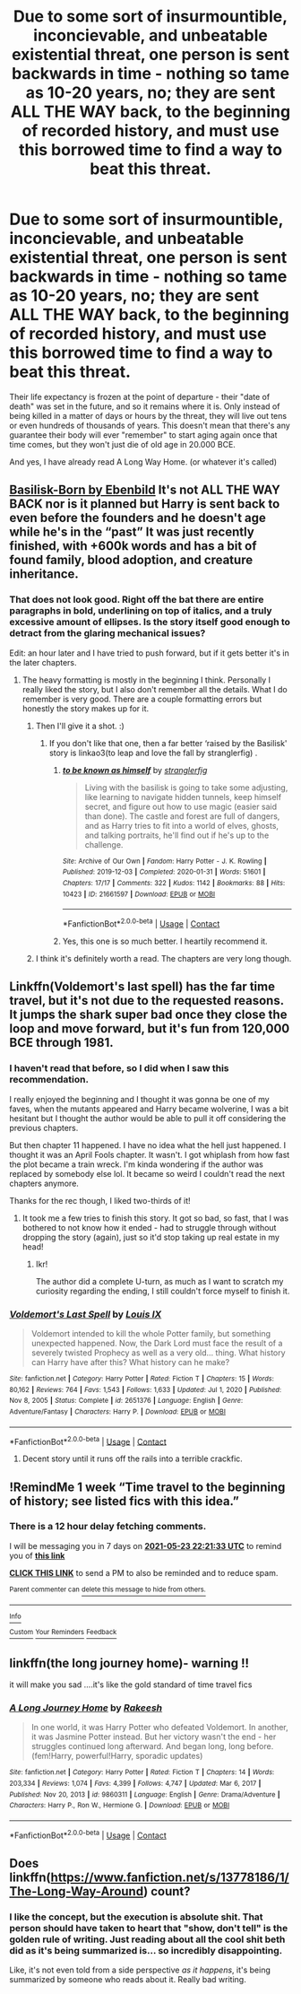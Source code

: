 #+TITLE: Due to some sort of insurmountible, inconcievable, and unbeatable existential threat, one person is sent backwards in time - nothing so tame as 10-20 years, no; they are sent ALL THE WAY back, to the beginning of recorded history, and must use this borrowed time to find a way to beat this threat.

* Due to some sort of insurmountible, inconcievable, and unbeatable existential threat, one person is sent backwards in time - nothing so tame as 10-20 years, no; they are sent ALL THE WAY back, to the beginning of recorded history, and must use this borrowed time to find a way to beat this threat.
:PROPERTIES:
:Author: Uncommonality
:Score: 31
:DateUnix: 1621196259.0
:DateShort: 2021-May-17
:FlairText: Prompt
:END:
Their life expectancy is frozen at the point of departure - their "date of death" was set in the future, and so it remains where it is. Only instead of being killed in a matter of days or hours by the threat, they will live out tens or even hundreds of thousands of years. This doesn't mean that there's any guarantee their body will ever "remember" to start aging again once that time comes, but they won't just die of old age in 20.000 BCE.

And yes, I have already read A Long Way Home. (or whatever it's called)


** [[https://www.fanfiction.net/s/10709411/][Basilisk-Born by Ebenbild]] It's not ALL THE WAY BACK nor is it planned but Harry is sent back to even before the founders and he doesn't age while he's in the “past” It was just recently finished, with +600k words and has a bit of found family, blood adoption, and creature inheritance.
:PROPERTIES:
:Author: HaveANiceFuneral
:Score: 13
:DateUnix: 1621202129.0
:DateShort: 2021-May-17
:END:

*** That does not look good. Right off the bat there are entire paragraphs in bold, underlining on top of italics, and a truly excessive amount of ellipses. Is the story itself good enough to detract from the glaring mechanical issues?

Edit: an hour later and I have tried to push forward, but if it gets better it's in the later chapters.
:PROPERTIES:
:Author: Lightwavers
:Score: 6
:DateUnix: 1621203806.0
:DateShort: 2021-May-17
:END:

**** The heavy formatting is mostly in the beginning I think. Personally I really liked the story, but I also don't remember all the details. What I do remember is very good. There are a couple formatting errors but honestly the story makes up for it.
:PROPERTIES:
:Author: HaveANiceFuneral
:Score: 8
:DateUnix: 1621204421.0
:DateShort: 2021-May-17
:END:

***** Then I'll give it a shot. :)
:PROPERTIES:
:Author: Lightwavers
:Score: 2
:DateUnix: 1621204749.0
:DateShort: 2021-May-17
:END:

****** If you don't like that one, then a far better ‘raised by the Basilisk' story is linkao3(to leap and love the fall by stranglerfig) .
:PROPERTIES:
:Author: stolethemorning
:Score: 4
:DateUnix: 1621207000.0
:DateShort: 2021-May-17
:END:

******* [[https://archiveofourown.org/works/21661597][*/to be known as himself/*]] by [[https://www.archiveofourown.org/users/stranglerfig/pseuds/stranglerfig][/stranglerfig/]]

#+begin_quote
  Living with the basilisk is going to take some adjusting, like learning to navigate hidden tunnels, keep himself secret, and figure out how to use magic (easier said than done). The castle and forest are full of dangers, and as Harry tries to fit into a world of elves, ghosts, and talking portraits, he'll find out if he's up to the challenge.
#+end_quote

^{/Site/:} ^{Archive} ^{of} ^{Our} ^{Own} ^{*|*} ^{/Fandom/:} ^{Harry} ^{Potter} ^{-} ^{J.} ^{K.} ^{Rowling} ^{*|*} ^{/Published/:} ^{2019-12-03} ^{*|*} ^{/Completed/:} ^{2020-01-31} ^{*|*} ^{/Words/:} ^{51601} ^{*|*} ^{/Chapters/:} ^{17/17} ^{*|*} ^{/Comments/:} ^{322} ^{*|*} ^{/Kudos/:} ^{1142} ^{*|*} ^{/Bookmarks/:} ^{88} ^{*|*} ^{/Hits/:} ^{10423} ^{*|*} ^{/ID/:} ^{21661597} ^{*|*} ^{/Download/:} ^{[[https://archiveofourown.org/downloads/21661597/to%20be%20known%20as%20himself.epub?updated_at=1613234986][EPUB]]} ^{or} ^{[[https://archiveofourown.org/downloads/21661597/to%20be%20known%20as%20himself.mobi?updated_at=1613234986][MOBI]]}

--------------

*FanfictionBot*^{2.0.0-beta} | [[https://github.com/FanfictionBot/reddit-ffn-bot/wiki/Usage][Usage]] | [[https://www.reddit.com/message/compose?to=tusing][Contact]]
:PROPERTIES:
:Author: FanfictionBot
:Score: 4
:DateUnix: 1621207022.0
:DateShort: 2021-May-17
:END:


******* Yes, this one is so much better. I heartily recommend it.
:PROPERTIES:
:Author: Lightwavers
:Score: 2
:DateUnix: 1621208313.0
:DateShort: 2021-May-17
:END:


***** I think it's definitely worth a read. The chapters are very long though.
:PROPERTIES:
:Author: RoyalCatniss
:Score: 1
:DateUnix: 1621299344.0
:DateShort: 2021-May-18
:END:


** Linkffn(Voldemort's last spell) has the far time travel, but it's not due to the requested reasons. It jumps the shark super bad once they close the loop and move forward, but it's fun from 120,000 BCE through 1981.
:PROPERTIES:
:Author: AntiAtavist
:Score: 3
:DateUnix: 1621209966.0
:DateShort: 2021-May-17
:END:

*** I haven't read that before, so I did when I saw this recommendation.

I really enjoyed the beginning and I thought it was gonna be one of my faves, when the mutants appeared and Harry became wolverine, I was a bit hesitant but I thought the author would be able to pull it off considering the previous chapters.

But then chapter 11 happened. I have no idea what the hell just happened. I thought it was an April Fools chapter. It wasn't. I got whiplash from how fast the plot became a train wreck. I'm kinda wondering if the author was replaced by somebody else lol. It became so weird I couldn't read the next chapters anymore.

Thanks for the rec though, I liked two-thirds of it!
:PROPERTIES:
:Author: Thea_Riddle
:Score: 2
:DateUnix: 1621391977.0
:DateShort: 2021-May-19
:END:

**** It took me a few tries to finish this story. It got so bad, so fast, that I was bothered to not know how it ended - had to struggle through without dropping the story (again), just so it'd stop taking up real estate in my head!
:PROPERTIES:
:Author: AntiAtavist
:Score: 1
:DateUnix: 1621437908.0
:DateShort: 2021-May-19
:END:

***** Ikr!

The author did a complete U-turn, as much as I want to scratch my curiosity regarding the ending, I still couldn't force myself to finish it.
:PROPERTIES:
:Author: Thea_Riddle
:Score: 2
:DateUnix: 1621438308.0
:DateShort: 2021-May-19
:END:


*** [[https://www.fanfiction.net/s/2651376/1/][*/Voldemort's Last Spell/*]] by [[https://www.fanfiction.net/u/682104/Louis-IX][/Louis IX/]]

#+begin_quote
  Voldemort intended to kill the whole Potter family, but something unexpected happened. Now, the Dark Lord must face the result of a severely twisted Prophecy as well as a very old... thing. What history can Harry have after this? What history can he make?
#+end_quote

^{/Site/:} ^{fanfiction.net} ^{*|*} ^{/Category/:} ^{Harry} ^{Potter} ^{*|*} ^{/Rated/:} ^{Fiction} ^{T} ^{*|*} ^{/Chapters/:} ^{15} ^{*|*} ^{/Words/:} ^{80,162} ^{*|*} ^{/Reviews/:} ^{764} ^{*|*} ^{/Favs/:} ^{1,543} ^{*|*} ^{/Follows/:} ^{1,633} ^{*|*} ^{/Updated/:} ^{Jul} ^{1,} ^{2020} ^{*|*} ^{/Published/:} ^{Nov} ^{8,} ^{2005} ^{*|*} ^{/Status/:} ^{Complete} ^{*|*} ^{/id/:} ^{2651376} ^{*|*} ^{/Language/:} ^{English} ^{*|*} ^{/Genre/:} ^{Adventure/Fantasy} ^{*|*} ^{/Characters/:} ^{Harry} ^{P.} ^{*|*} ^{/Download/:} ^{[[http://www.ff2ebook.com/old/ffn-bot/index.php?id=2651376&source=ff&filetype=epub][EPUB]]} ^{or} ^{[[http://www.ff2ebook.com/old/ffn-bot/index.php?id=2651376&source=ff&filetype=mobi][MOBI]]}

--------------

*FanfictionBot*^{2.0.0-beta} | [[https://github.com/FanfictionBot/reddit-ffn-bot/wiki/Usage][Usage]] | [[https://www.reddit.com/message/compose?to=tusing][Contact]]
:PROPERTIES:
:Author: FanfictionBot
:Score: 1
:DateUnix: 1621209992.0
:DateShort: 2021-May-17
:END:

**** Decent story until it runs off the rails into a terrible crackfic.
:PROPERTIES:
:Author: mekareami
:Score: 2
:DateUnix: 1621317142.0
:DateShort: 2021-May-18
:END:


** !RemindMe 1 week “Time travel to the beginning of history; see listed fics with this idea.”
:PROPERTIES:
:Author: Lightwavers
:Score: 2
:DateUnix: 1621203693.0
:DateShort: 2021-May-17
:END:

*** There is a 12 hour delay fetching comments.

I will be messaging you in 7 days on [[http://www.wolframalpha.com/input/?i=2021-05-23%2022:21:33%20UTC%20To%20Local%20Time][*2021-05-23 22:21:33 UTC*]] to remind you of [[https://www.reddit.com/r/HPfanfiction/comments/ndwxu4/due_to_some_sort_of_insurmountible_inconcievable/gydim6v/?context=3][*this link*]]

[[https://www.reddit.com/message/compose/?to=RemindMeBot&subject=Reminder&message=%5Bhttps%3A%2F%2Fwww.reddit.com%2Fr%2FHPfanfiction%2Fcomments%2Fndwxu4%2Fdue_to_some_sort_of_insurmountible_inconcievable%2Fgydim6v%2F%5D%0A%0ARemindMe%21%202021-05-23%2022%3A21%3A33%20UTC][*CLICK THIS LINK*]] to send a PM to also be reminded and to reduce spam.

^{Parent commenter can} [[https://www.reddit.com/message/compose/?to=RemindMeBot&subject=Delete%20Comment&message=Delete%21%20ndwxu4][^{delete this message to hide from others.}]]

--------------

[[https://www.reddit.com/r/RemindMeBot/comments/e1bko7/remindmebot_info_v21/][^{Info}]]

[[https://www.reddit.com/message/compose/?to=RemindMeBot&subject=Reminder&message=%5BLink%20or%20message%20inside%20square%20brackets%5D%0A%0ARemindMe%21%20Time%20period%20here][^{Custom}]]
[[https://www.reddit.com/message/compose/?to=RemindMeBot&subject=List%20Of%20Reminders&message=MyReminders%21][^{Your Reminders}]]
[[https://www.reddit.com/message/compose/?to=Watchful1&subject=RemindMeBot%20Feedback][^{Feedback}]]
:PROPERTIES:
:Author: RemindMeBot
:Score: 1
:DateUnix: 1621248210.0
:DateShort: 2021-May-17
:END:


** linkffn(the long journey home)- warning !!

it will make you sad ....it's like the gold standard of time travel fics
:PROPERTIES:
:Author: Eren-Yagami
:Score: 2
:DateUnix: 1621212719.0
:DateShort: 2021-May-17
:END:

*** [[https://www.fanfiction.net/s/9860311/1/][*/A Long Journey Home/*]] by [[https://www.fanfiction.net/u/236698/Rakeesh][/Rakeesh/]]

#+begin_quote
  In one world, it was Harry Potter who defeated Voldemort. In another, it was Jasmine Potter instead. But her victory wasn't the end - her struggles continued long afterward. And began long, long before. (fem!Harry, powerful!Harry, sporadic updates)
#+end_quote

^{/Site/:} ^{fanfiction.net} ^{*|*} ^{/Category/:} ^{Harry} ^{Potter} ^{*|*} ^{/Rated/:} ^{Fiction} ^{T} ^{*|*} ^{/Chapters/:} ^{14} ^{*|*} ^{/Words/:} ^{203,334} ^{*|*} ^{/Reviews/:} ^{1,074} ^{*|*} ^{/Favs/:} ^{4,399} ^{*|*} ^{/Follows/:} ^{4,747} ^{*|*} ^{/Updated/:} ^{Mar} ^{6,} ^{2017} ^{*|*} ^{/Published/:} ^{Nov} ^{20,} ^{2013} ^{*|*} ^{/id/:} ^{9860311} ^{*|*} ^{/Language/:} ^{English} ^{*|*} ^{/Genre/:} ^{Drama/Adventure} ^{*|*} ^{/Characters/:} ^{Harry} ^{P.,} ^{Ron} ^{W.,} ^{Hermione} ^{G.} ^{*|*} ^{/Download/:} ^{[[http://www.ff2ebook.com/old/ffn-bot/index.php?id=9860311&source=ff&filetype=epub][EPUB]]} ^{or} ^{[[http://www.ff2ebook.com/old/ffn-bot/index.php?id=9860311&source=ff&filetype=mobi][MOBI]]}

--------------

*FanfictionBot*^{2.0.0-beta} | [[https://github.com/FanfictionBot/reddit-ffn-bot/wiki/Usage][Usage]] | [[https://www.reddit.com/message/compose?to=tusing][Contact]]
:PROPERTIES:
:Author: FanfictionBot
:Score: 2
:DateUnix: 1621212744.0
:DateShort: 2021-May-17
:END:


** Does linkffn([[https://www.fanfiction.net/s/13778186/1/The-Long-Way-Around]]) count?
:PROPERTIES:
:Author: AlexSomething789
:Score: 1
:DateUnix: 1621220018.0
:DateShort: 2021-May-17
:END:

*** I like the concept, but the execution is absolute shit. That person should have taken to heart that "show, don't tell" is the golden rule of writing. Just reading about all the cool shit beth did as it's being summarized is... so incredibly disappointing.

Like, it's not even told from a side perspective /as it happens/, it's being summarized by someone who reads about it. Really bad writing.
:PROPERTIES:
:Author: Uncommonality
:Score: 1
:DateUnix: 1621342782.0
:DateShort: 2021-May-18
:END:
